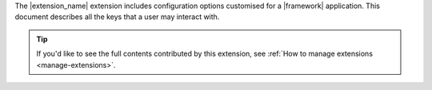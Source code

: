 The |extension_name| extension includes configuration options customised for a |framework|
application. This document describes all the keys that a user may interact with.

.. tip::

    If you'd like to see the full contents contributed by this extension,
    see :ref:`How to manage extensions <manage-extensions>`.
